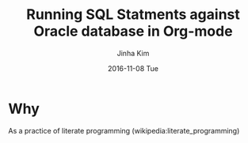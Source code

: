#+TITLE:       Running SQL Statments against Oracle database in Org-mode
#+AUTHOR:      Jinha Kim
#+EMAIL:       jinha.kim@oracle.com
#+DATE:        2016-11-08 Tue
#+URI:         /blog/%y/%m/%d/running-sql-statments-against-oracle-database-in-org-mode
#+TAGS:        oracle_database, sql, org-mode
#+LANGUAGE:    en
#+OPTIONS:     H:3 num:nil toc:nil \n:nil ::t |:t ^:nil -:nil f:t *:t <:t

* Why
  As a practice of literate programming (wikipedia:literate_programming)
